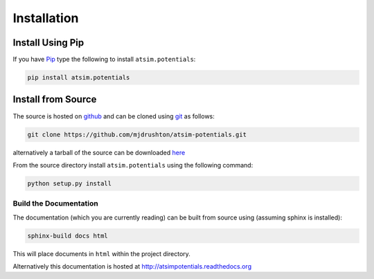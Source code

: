 .. _installation:

************
Installation
************

Install Using Pip
=================

If you have `Pip <http://www.pip-installer.org/>`_ type the following to install ``atsim.potentials``:

.. code:: sh
	
	pip install atsim.potentials


Install from Source
===================

The source is hosted on `github`_ and can be cloned using `git`_ as follows:

.. code:: sh

	git clone https://github.com/mjdrushton/atsim-potentials.git



alternatively a tarball of the source can be downloaded `here <https://github.com/mjdrushton/atsim-potentials/archive/master.zip>`_ 

From the source directory install ``atsim.potentials`` using the following command:

.. code:: sh

	python setup.py install


Build the Documentation
-----------------------

The documentation (which you are currently reading) can be built from source using (assuming sphinx is installed):

.. code:: sh

	sphinx-build docs html


This will place documents in ``html`` within the project directory. 

Alternatively this documentation is hosted at http://atsimpotentials.readthedocs.org


.. _github: https://github.com/mjdrushton/atsim-potentials
.. _git: https://git-scm.com